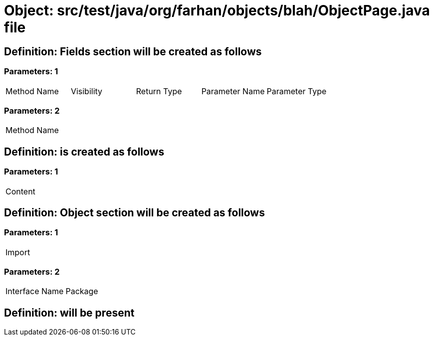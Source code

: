 = Object: src/test/java/org/farhan/objects/blah/ObjectPage.java file

== Definition: Fields section will be created as follows

=== Parameters: 1

|===
| Method Name | Visibility | Return Type | Parameter Name | Parameter Type
|===

=== Parameters: 2

|===
| Method Name
|===

== Definition: is created as follows

=== Parameters: 1

|===
| Content
|===

== Definition: Object section will be created as follows

=== Parameters: 1

|===
| Import
|===

=== Parameters: 2

|===
| Interface Name | Package
|===

== Definition: will be present

